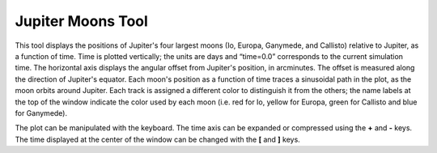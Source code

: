 ==================
Jupiter Moons Tool
==================

.. figure:: /images/jmoons.png
   :figwidth: 100%


This tool displays the positions of Jupiter's four largest
moons (Io, Europa, Ganymede, and Callisto) relative to Jupiter,
as a function of time. Time is plotted vertically; the units
are days and “time=0.0” corresponds to the current simulation
time. The horizontal axis displays the angular offset from
Jupiter's position, in arcminutes. The offset is measured along
the direction of Jupiter's equator. Each moon's position as a
function of time traces a sinusoidal path in the plot, as the
moon orbits around Jupiter. Each track is assigned a different
color to distinguish it from the others; the name labels at the
top of the window indicate the color used by each moon (i.e.
red for Io, yellow for Europa, green for Callisto and blue for
Ganymede).

The plot can be manipulated with the keyboard. The time axis
can be expanded or compressed using the **+** and **-** keys.
The time displayed at the center of the window can be changed
with the **[** and **]** keys.

